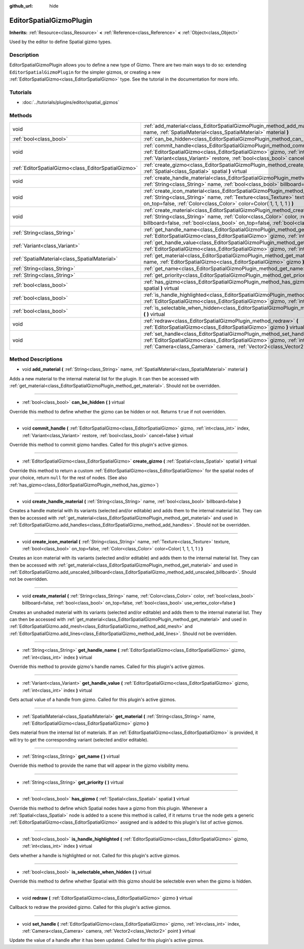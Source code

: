 :github_url: hide

.. Generated automatically by doc/tools/makerst.py in Godot's source tree.
.. DO NOT EDIT THIS FILE, but the EditorSpatialGizmoPlugin.xml source instead.
.. The source is found in doc/classes or modules/<name>/doc_classes.

.. _class_EditorSpatialGizmoPlugin:

EditorSpatialGizmoPlugin
========================

**Inherits:** :ref:`Resource<class_Resource>` **<** :ref:`Reference<class_Reference>` **<** :ref:`Object<class_Object>`

Used by the editor to define Spatial gizmo types.

Description
-----------

EditorSpatialGizmoPlugin allows you to define a new type of Gizmo. There are two main ways to do so: extending ``EditorSpatialGizmoPlugin`` for the simpler gizmos, or creating a new :ref:`EditorSpatialGizmo<class_EditorSpatialGizmo>` type. See the tutorial in the documentation for more info.

Tutorials
---------

- :doc:`../tutorials/plugins/editor/spatial_gizmos`

Methods
-------

+-----------------------------------------------------+--------------------------------------------------------------------------------------------------------------------------------------------------------------------------------------------------------------------------------------------------------------------------------------------+
| void                                                | :ref:`add_material<class_EditorSpatialGizmoPlugin_method_add_material>` **(** :ref:`String<class_String>` name, :ref:`SpatialMaterial<class_SpatialMaterial>` material **)**                                                                                                               |
+-----------------------------------------------------+--------------------------------------------------------------------------------------------------------------------------------------------------------------------------------------------------------------------------------------------------------------------------------------------+
| :ref:`bool<class_bool>`                             | :ref:`can_be_hidden<class_EditorSpatialGizmoPlugin_method_can_be_hidden>` **(** **)** virtual                                                                                                                                                                                              |
+-----------------------------------------------------+--------------------------------------------------------------------------------------------------------------------------------------------------------------------------------------------------------------------------------------------------------------------------------------------+
| void                                                | :ref:`commit_handle<class_EditorSpatialGizmoPlugin_method_commit_handle>` **(** :ref:`EditorSpatialGizmo<class_EditorSpatialGizmo>` gizmo, :ref:`int<class_int>` index, :ref:`Variant<class_Variant>` restore, :ref:`bool<class_bool>` cancel=false **)** virtual                          |
+-----------------------------------------------------+--------------------------------------------------------------------------------------------------------------------------------------------------------------------------------------------------------------------------------------------------------------------------------------------+
| :ref:`EditorSpatialGizmo<class_EditorSpatialGizmo>` | :ref:`create_gizmo<class_EditorSpatialGizmoPlugin_method_create_gizmo>` **(** :ref:`Spatial<class_Spatial>` spatial **)** virtual                                                                                                                                                          |
+-----------------------------------------------------+--------------------------------------------------------------------------------------------------------------------------------------------------------------------------------------------------------------------------------------------------------------------------------------------+
| void                                                | :ref:`create_handle_material<class_EditorSpatialGizmoPlugin_method_create_handle_material>` **(** :ref:`String<class_String>` name, :ref:`bool<class_bool>` billboard=false **)**                                                                                                          |
+-----------------------------------------------------+--------------------------------------------------------------------------------------------------------------------------------------------------------------------------------------------------------------------------------------------------------------------------------------------+
| void                                                | :ref:`create_icon_material<class_EditorSpatialGizmoPlugin_method_create_icon_material>` **(** :ref:`String<class_String>` name, :ref:`Texture<class_Texture>` texture, :ref:`bool<class_bool>` on_top=false, :ref:`Color<class_Color>` color=Color( 1, 1, 1, 1 ) **)**                     |
+-----------------------------------------------------+--------------------------------------------------------------------------------------------------------------------------------------------------------------------------------------------------------------------------------------------------------------------------------------------+
| void                                                | :ref:`create_material<class_EditorSpatialGizmoPlugin_method_create_material>` **(** :ref:`String<class_String>` name, :ref:`Color<class_Color>` color, :ref:`bool<class_bool>` billboard=false, :ref:`bool<class_bool>` on_top=false, :ref:`bool<class_bool>` use_vertex_color=false **)** |
+-----------------------------------------------------+--------------------------------------------------------------------------------------------------------------------------------------------------------------------------------------------------------------------------------------------------------------------------------------------+
| :ref:`String<class_String>`                         | :ref:`get_handle_name<class_EditorSpatialGizmoPlugin_method_get_handle_name>` **(** :ref:`EditorSpatialGizmo<class_EditorSpatialGizmo>` gizmo, :ref:`int<class_int>` index **)** virtual                                                                                                   |
+-----------------------------------------------------+--------------------------------------------------------------------------------------------------------------------------------------------------------------------------------------------------------------------------------------------------------------------------------------------+
| :ref:`Variant<class_Variant>`                       | :ref:`get_handle_value<class_EditorSpatialGizmoPlugin_method_get_handle_value>` **(** :ref:`EditorSpatialGizmo<class_EditorSpatialGizmo>` gizmo, :ref:`int<class_int>` index **)** virtual                                                                                                 |
+-----------------------------------------------------+--------------------------------------------------------------------------------------------------------------------------------------------------------------------------------------------------------------------------------------------------------------------------------------------+
| :ref:`SpatialMaterial<class_SpatialMaterial>`       | :ref:`get_material<class_EditorSpatialGizmoPlugin_method_get_material>` **(** :ref:`String<class_String>` name, :ref:`EditorSpatialGizmo<class_EditorSpatialGizmo>` gizmo **)**                                                                                                            |
+-----------------------------------------------------+--------------------------------------------------------------------------------------------------------------------------------------------------------------------------------------------------------------------------------------------------------------------------------------------+
| :ref:`String<class_String>`                         | :ref:`get_name<class_EditorSpatialGizmoPlugin_method_get_name>` **(** **)** virtual                                                                                                                                                                                                        |
+-----------------------------------------------------+--------------------------------------------------------------------------------------------------------------------------------------------------------------------------------------------------------------------------------------------------------------------------------------------+
| :ref:`String<class_String>`                         | :ref:`get_priority<class_EditorSpatialGizmoPlugin_method_get_priority>` **(** **)** virtual                                                                                                                                                                                                |
+-----------------------------------------------------+--------------------------------------------------------------------------------------------------------------------------------------------------------------------------------------------------------------------------------------------------------------------------------------------+
| :ref:`bool<class_bool>`                             | :ref:`has_gizmo<class_EditorSpatialGizmoPlugin_method_has_gizmo>` **(** :ref:`Spatial<class_Spatial>` spatial **)** virtual                                                                                                                                                                |
+-----------------------------------------------------+--------------------------------------------------------------------------------------------------------------------------------------------------------------------------------------------------------------------------------------------------------------------------------------------+
| :ref:`bool<class_bool>`                             | :ref:`is_handle_highlighted<class_EditorSpatialGizmoPlugin_method_is_handle_highlighted>` **(** :ref:`EditorSpatialGizmo<class_EditorSpatialGizmo>` gizmo, :ref:`int<class_int>` index **)** virtual                                                                                       |
+-----------------------------------------------------+--------------------------------------------------------------------------------------------------------------------------------------------------------------------------------------------------------------------------------------------------------------------------------------------+
| :ref:`bool<class_bool>`                             | :ref:`is_selectable_when_hidden<class_EditorSpatialGizmoPlugin_method_is_selectable_when_hidden>` **(** **)** virtual                                                                                                                                                                      |
+-----------------------------------------------------+--------------------------------------------------------------------------------------------------------------------------------------------------------------------------------------------------------------------------------------------------------------------------------------------+
| void                                                | :ref:`redraw<class_EditorSpatialGizmoPlugin_method_redraw>` **(** :ref:`EditorSpatialGizmo<class_EditorSpatialGizmo>` gizmo **)** virtual                                                                                                                                                  |
+-----------------------------------------------------+--------------------------------------------------------------------------------------------------------------------------------------------------------------------------------------------------------------------------------------------------------------------------------------------+
| void                                                | :ref:`set_handle<class_EditorSpatialGizmoPlugin_method_set_handle>` **(** :ref:`EditorSpatialGizmo<class_EditorSpatialGizmo>` gizmo, :ref:`int<class_int>` index, :ref:`Camera<class_Camera>` camera, :ref:`Vector2<class_Vector2>` point **)** virtual                                    |
+-----------------------------------------------------+--------------------------------------------------------------------------------------------------------------------------------------------------------------------------------------------------------------------------------------------------------------------------------------------+

Method Descriptions
-------------------

.. _class_EditorSpatialGizmoPlugin_method_add_material:

- void **add_material** **(** :ref:`String<class_String>` name, :ref:`SpatialMaterial<class_SpatialMaterial>` material **)**

Adds a new material to the internal material list for the plugin. It can then be accessed with :ref:`get_material<class_EditorSpatialGizmoPlugin_method_get_material>`. Should not be overridden.

----

.. _class_EditorSpatialGizmoPlugin_method_can_be_hidden:

- :ref:`bool<class_bool>` **can_be_hidden** **(** **)** virtual

Override this method to define whether the gizmo can be hidden or not. Returns ``true`` if not overridden.

----

.. _class_EditorSpatialGizmoPlugin_method_commit_handle:

- void **commit_handle** **(** :ref:`EditorSpatialGizmo<class_EditorSpatialGizmo>` gizmo, :ref:`int<class_int>` index, :ref:`Variant<class_Variant>` restore, :ref:`bool<class_bool>` cancel=false **)** virtual

Override this method to commit gizmo handles. Called for this plugin's active gizmos.

----

.. _class_EditorSpatialGizmoPlugin_method_create_gizmo:

- :ref:`EditorSpatialGizmo<class_EditorSpatialGizmo>` **create_gizmo** **(** :ref:`Spatial<class_Spatial>` spatial **)** virtual

Override this method to return a custom :ref:`EditorSpatialGizmo<class_EditorSpatialGizmo>` for the spatial nodes of your choice, return ``null`` for the rest of nodes. (See also :ref:`has_gizmo<class_EditorSpatialGizmoPlugin_method_has_gizmo>`)

----

.. _class_EditorSpatialGizmoPlugin_method_create_handle_material:

- void **create_handle_material** **(** :ref:`String<class_String>` name, :ref:`bool<class_bool>` billboard=false **)**

Creates a handle material with its variants (selected and/or editable) and adds them to the internal material list. They can then be accessed with :ref:`get_material<class_EditorSpatialGizmoPlugin_method_get_material>` and used in :ref:`EditorSpatialGizmo.add_handles<class_EditorSpatialGizmo_method_add_handles>`. Should not be overridden.

----

.. _class_EditorSpatialGizmoPlugin_method_create_icon_material:

- void **create_icon_material** **(** :ref:`String<class_String>` name, :ref:`Texture<class_Texture>` texture, :ref:`bool<class_bool>` on_top=false, :ref:`Color<class_Color>` color=Color( 1, 1, 1, 1 ) **)**

Creates an icon material with its variants (selected and/or editable) and adds them to the internal material list. They can then be accessed with :ref:`get_material<class_EditorSpatialGizmoPlugin_method_get_material>` and used in :ref:`EditorSpatialGizmo.add_unscaled_billboard<class_EditorSpatialGizmo_method_add_unscaled_billboard>`. Should not be overridden.

----

.. _class_EditorSpatialGizmoPlugin_method_create_material:

- void **create_material** **(** :ref:`String<class_String>` name, :ref:`Color<class_Color>` color, :ref:`bool<class_bool>` billboard=false, :ref:`bool<class_bool>` on_top=false, :ref:`bool<class_bool>` use_vertex_color=false **)**

Creates an unshaded material with its variants (selected and/or editable) and adds them to the internal material list. They can then be accessed with :ref:`get_material<class_EditorSpatialGizmoPlugin_method_get_material>` and used in :ref:`EditorSpatialGizmo.add_mesh<class_EditorSpatialGizmo_method_add_mesh>` and :ref:`EditorSpatialGizmo.add_lines<class_EditorSpatialGizmo_method_add_lines>`. Should not be overridden.

----

.. _class_EditorSpatialGizmoPlugin_method_get_handle_name:

- :ref:`String<class_String>` **get_handle_name** **(** :ref:`EditorSpatialGizmo<class_EditorSpatialGizmo>` gizmo, :ref:`int<class_int>` index **)** virtual

Override this method to provide gizmo's handle names. Called for this plugin's active gizmos.

----

.. _class_EditorSpatialGizmoPlugin_method_get_handle_value:

- :ref:`Variant<class_Variant>` **get_handle_value** **(** :ref:`EditorSpatialGizmo<class_EditorSpatialGizmo>` gizmo, :ref:`int<class_int>` index **)** virtual

Gets actual value of a handle from gizmo. Called for this plugin's active gizmos.

----

.. _class_EditorSpatialGizmoPlugin_method_get_material:

- :ref:`SpatialMaterial<class_SpatialMaterial>` **get_material** **(** :ref:`String<class_String>` name, :ref:`EditorSpatialGizmo<class_EditorSpatialGizmo>` gizmo **)**

Gets material from the internal list of materials. If an :ref:`EditorSpatialGizmo<class_EditorSpatialGizmo>` is provided, it will try to get the corresponding variant (selected and/or editable).

----

.. _class_EditorSpatialGizmoPlugin_method_get_name:

- :ref:`String<class_String>` **get_name** **(** **)** virtual

Override this method to provide the name that will appear in the gizmo visibility menu.

----

.. _class_EditorSpatialGizmoPlugin_method_get_priority:

- :ref:`String<class_String>` **get_priority** **(** **)** virtual

----

.. _class_EditorSpatialGizmoPlugin_method_has_gizmo:

- :ref:`bool<class_bool>` **has_gizmo** **(** :ref:`Spatial<class_Spatial>` spatial **)** virtual

Override this method to define which Spatial nodes have a gizmo from this plugin. Whenever a :ref:`Spatial<class_Spatial>` node is added to a scene this method is called, if it returns ``true`` the node gets a generic :ref:`EditorSpatialGizmo<class_EditorSpatialGizmo>` assigned and is added to this plugin's list of active gizmos.

----

.. _class_EditorSpatialGizmoPlugin_method_is_handle_highlighted:

- :ref:`bool<class_bool>` **is_handle_highlighted** **(** :ref:`EditorSpatialGizmo<class_EditorSpatialGizmo>` gizmo, :ref:`int<class_int>` index **)** virtual

Gets whether a handle is highlighted or not. Called for this plugin's active gizmos.

----

.. _class_EditorSpatialGizmoPlugin_method_is_selectable_when_hidden:

- :ref:`bool<class_bool>` **is_selectable_when_hidden** **(** **)** virtual

Override this method to define whether Spatial with this gizmo should be selecteble even when the gizmo is hidden.

----

.. _class_EditorSpatialGizmoPlugin_method_redraw:

- void **redraw** **(** :ref:`EditorSpatialGizmo<class_EditorSpatialGizmo>` gizmo **)** virtual

Callback to redraw the provided gizmo. Called for this plugin's active gizmos.

----

.. _class_EditorSpatialGizmoPlugin_method_set_handle:

- void **set_handle** **(** :ref:`EditorSpatialGizmo<class_EditorSpatialGizmo>` gizmo, :ref:`int<class_int>` index, :ref:`Camera<class_Camera>` camera, :ref:`Vector2<class_Vector2>` point **)** virtual

Update the value of a handle after it has been updated. Called for this plugin's active gizmos.

